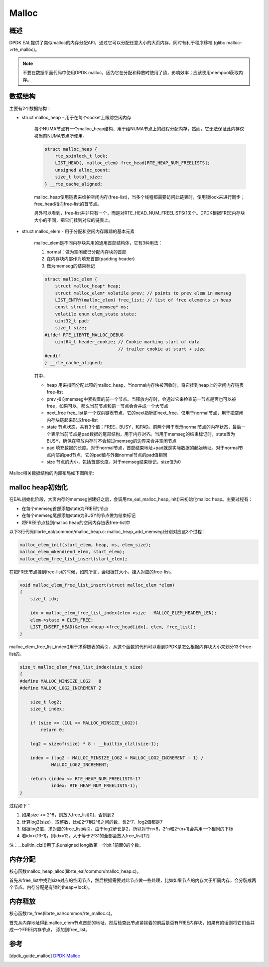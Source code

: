 
Malloc
======

概述
----

DPDK EAL提供了类似malloc的内存分配API，通过它可以分配任意大小的\
大页内存，同时有利于程序移植 (glibc malloc->rte_malloc)。

.. note::
    
    不要在数据平面代码中使用DPDK malloc，因为它在分配和释放时使\
    用了锁，影响效率；应该使用mempool获取内存。

数据结构
--------

主要有2个数据结构：

* struct malloc_heap - 用于在每个socket上跟踪空闲内存

    每个NUMA节点有一个malloc_heap结构，用于给NUMA节点上的线程\
    分配内存，然而，它无法保证此内存仅被当前NUMA节点所使用。

    .. code-block:: c

        struct malloc_heap {
            rte_spinlock_t lock;
            LIST_HEAD(, malloc_elem) free_head[RTE_HEAP_NUM_FREELISTS];
            unsigned alloc_count;
            size_t total_size;
        } __rte_cache_aligned;

    malloc_heap使用链表来维护空闲内存(free-list)，当多个线程都\
    需要访问此链表时，使用锁lock来进行同步；free_head指向free-list的首节点。

    另外可以看到，free-list并非只有一个，而是对RTE_HEAD_NUM_FREELISTS\
    (13)个。DPDK根据FREE内存块大小的不同，把它们挂到对应的链表上。

* struct malloc_elem - 用于分配和空闲内存跟踪的基本元素

    malloc_elem是不同内存块共用的通用首部结构体，它有3种用法：

    1) normal：做为空闲或已分配内存块的首部
    2) 在内存块内部作为填充首部(padding header)
    3) 做为memseg的结束标记

    .. code-block:: c

        struct malloc_elem {
            struct malloc_heap* heap;
            struct malloc_elem* volatile prev; // points to prev elem in memseg
            LIST_ENTRY(malloc_elem) free_list; // list of free elements in heap
            const struct rte_memseg* ms;
            volatile enum elem_state state;
            uint32_t pad;
            size_t size;
        #ifdef RTE_LIBRTE_MALLOC_DEBUG
            uint64_t header_cookie; // Cookie marking start of data
                                    // trailer cookie at start + size
        #endif
        } __rte_cache_aligned;

    其中，

    * heap 用来指回分配此项的malloc_heap，当normal内存块被回收时，\
      将它挂到heap上的空闲内存链表free-list
    * prev 指向memseg中紧挨着的前一个节点。当释放内存时，会通过它\
      来检查前一节点是否也可以被free，如果可以，那么当前节点和前一\
      节点会合并成一个大节点
    * next_free free_list是一个双向链表节点，它的next指针即next_free，\
      仅用于normal节点，用于把空闲内存块链起来形成free-list
    * state 节点状态，共有3个值：FREE，BUSY，和PAD。前两个用于表示\
      normal节点的内存状态，最后一个表示当前节点是pad数据的尾部\
      结构，用于内存对齐。当用于memseg的结束标记时，state置为BUSY，\
      确保在释放内存时不会越过memseg的边界来合并空闲节点
    * pad 填充数据的长度。对于normal节点，首部结束地址+pad就是\
      实际数据的起始地址。对于normal节点内部的pad节点，它的pad值\
      与外面normal节点的pad值相同
    * size 节点的大小，包括首部长度。对于memseg结束标记，size值\
      为0

Malloc相关数据结构的内部布局如下图所示:

.. image:: _static/malloc_struct.png


.. _malloc_init:

malloc heap初始化
-----------------

在EAL初始化阶段，大页内存的memseg创建好之后，会调用\
rte_eal_malloc_heap_init()来初始化malloc heap。主要过程有：

* 在每个memseg首部添加state为FREE的节点
* 在每个memseg尾部添加state为BUSY的节点做为结束标记
* 将FREE节点挂到malloc heap的空闲内存链表free-list中

以下3行代码(librte_eal/common/malloc_heap.c: malloc_heap_add_memseg)\
分别对应这3个过程：

.. code-block:: c

    malloc_elem_init(start_elem, heap, ms, elem_size);
    malloc_elem_mkend(end_elem, start_elem);
    malloc_elem_free_list_insert(start_elem);

在把FREE节点挂到free-list的时候，如前所言，会根据其大小，挂入对应\
的free-list。

.. code-block:: c

    void malloc_elem_free_list_insert(struct malloc_elem *elem)
    {
        size_t idx;
        
        idx = malloc_elem_free_list_index(elem->size - MALLOC_ELEM_HEADER_LEN);
        elem->state = ELEM_FREE;
        LIST_INSERT_HEAD(&elem->heap->free_head[idx], elem, free_list);
    }

malloc_elem_free_list_index()用于求得链表的索引，从这个函数的代码\
可以看到DPDK是怎么根据内存块大小来划分13个free-list的。

.. code-block:: c

    size_t malloc_elem_free_list_index(size_t size)
    {
    #define MALLOC_MINSIZE_LOG2   8
    #define MALLOC_LOG2_INCREMENT 2

        size_t log2;
        size_t index;

        if (size <= (1UL << MALLOC_MINSIZE_LOG2))
            return 0;

        log2 = sizeof(size) * 8 - __builtin_clzl(size-1);

        index = (log2 - MALLOC_MINSIZE_LOG2 + MALLOC_LOG2_INCREMENT - 1) /
                MALLOC_LOG2_INCREMENT;

        return (index <= RTE_HEAP_NUM_FREELISTS-1?
                index: RTE_HEAP_NUM_FREELISTS-1);
    }

过程如下：

#. 如果size <= 2^8，则放入free_list[0]，否则到2
#. 计算log2(size)，取整数，比如2^7到2^8之间的数，含2^7，log2值都是7
#. 根据log2值，求对应的free_list索引。由于log2步长是2，所以对于n>8，\
   2^n和2^(n+1)会共用一个相同的下标
#. 若idx>(13-1)，则idx=12。大于等于2^31的全部会放入free_list[12]

注：__builtin_clzl()用于求unsigned long数第一个bit 1前面0的个数。


.. _malloc_heap_alloc:

内存分配
--------

核心函数malloc_heap_alloc(librte_eal/common/malloc_heap.c)。

首先从free_list中找到size对应的空闲节点，然后根据需要对此节点做\
一些处理，比如如果节点的内存大于所需内存，会分裂成两个节点。内存\
分配是有锁的(heap->lock)。


内存释放
--------

核心函数rte_free(librte_eal/common/rte_malloc.c)。

首先从内存地址得到malloc_elem节点首部的地址，然后检查此节点紧挨着\
的前后是否有FREE内存块，如果有的话则将它们合并成一个FREE内存节点，
添加到free_list。

参考
----

.. [dpdk_guide_malloc] `DPDK Malloc \
    <http://dpdk.org/doc/guides/prog_guide/env_abstraction_layer.html#malloc>`_

